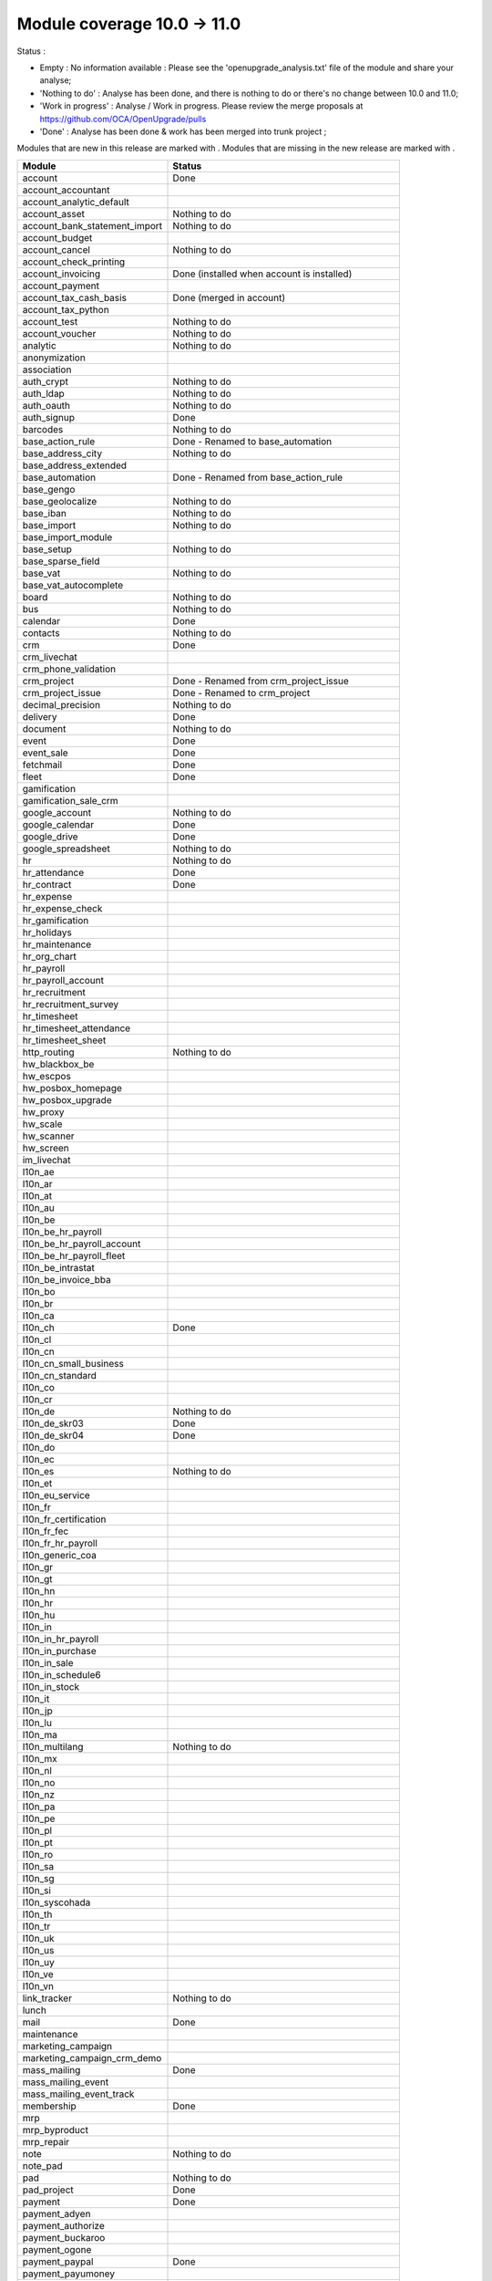 Module coverage 10.0 -> 11.0
============================

Status :

* Empty : No information available : Please see the
  'openupgrade_analysis.txt' file of the module and share your analyse;

* 'Nothing to do' : Analyse has been done, and there is nothing to do or
  there's no change between 10.0 and 11.0;

* 'Work in progress' : Analyse / Work in progress.  Please review the
  merge proposals at https://github.com/OCA/OpenUpgrade/pulls

* 'Done' : Analyse has been done & work has been merged into trunk project ;

Modules that are new in this release are marked with |new|. Modules that are
missing in the new release are marked with |del|.

.. |new| image:: images/new.png
.. |del| image:: images/deleted.png

+-----------------------------------+-------------------------------------------------+
|Module                             |Status                                           |
+===================================+=================================================+
|account                            | Done                                            |
+-----------------------------------+-------------------------------------------------+
| |del| account_accountant          |                                                 |
+-----------------------------------+-------------------------------------------------+
|account_analytic_default           |                                                 |
+-----------------------------------+-------------------------------------------------+
|account_asset                      | Nothing to do                                   |
+-----------------------------------+-------------------------------------------------+
|account_bank_statement_import      | Nothing to do                                   |
+-----------------------------------+-------------------------------------------------+
|account_budget                     |                                                 |
+-----------------------------------+-------------------------------------------------+
|account_cancel                     | Nothing to do                                   |
+-----------------------------------+-------------------------------------------------+
|account_check_printing             |                                                 |
+-----------------------------------+-------------------------------------------------+
| |new| account_invoicing           | Done (installed when account is installed)      |
+-----------------------------------+-------------------------------------------------+
| |new| account_payment             |                                                 |
+-----------------------------------+-------------------------------------------------+
| |del| account_tax_cash_basis      | Done (merged in account)                        |
+-----------------------------------+-------------------------------------------------+
|account_tax_python                 |                                                 |
+-----------------------------------+-------------------------------------------------+
|account_test                       | Nothing to do                                   |
+-----------------------------------+-------------------------------------------------+
|account_voucher                    | Nothing to do                                   |
+-----------------------------------+-------------------------------------------------+
|analytic                           | Nothing to do                                   |
+-----------------------------------+-------------------------------------------------+
|anonymization                      |                                                 |
+-----------------------------------+-------------------------------------------------+
|association                        |                                                 |
+-----------------------------------+-------------------------------------------------+
|auth_crypt                         | Nothing to do                                   |
+-----------------------------------+-------------------------------------------------+
|auth_ldap                          | Nothing to do                                   |
+-----------------------------------+-------------------------------------------------+
|auth_oauth                         | Nothing to do                                   |
+-----------------------------------+-------------------------------------------------+
|auth_signup                        | Done                                            |
+-----------------------------------+-------------------------------------------------+
|barcodes                           | Nothing to do                                   |
+-----------------------------------+-------------------------------------------------+
| |del| base_action_rule            | Done - Renamed to base_automation               |
+-----------------------------------+-------------------------------------------------+
| |new| base_address_city           | Nothing to do                                   |
+-----------------------------------+-------------------------------------------------+
| |new| base_address_extended       |                                                 |
+-----------------------------------+-------------------------------------------------+
| |new| base_automation             | Done - Renamed from base_action_rule            |
+-----------------------------------+-------------------------------------------------+
|base_gengo                         |                                                 |
+-----------------------------------+-------------------------------------------------+
|base_geolocalize                   | Nothing to do                                   |
+-----------------------------------+-------------------------------------------------+
|base_iban                          | Nothing to do                                   |
+-----------------------------------+-------------------------------------------------+
|base_import                        | Nothing to do                                   |
+-----------------------------------+-------------------------------------------------+
|base_import_module                 |                                                 |
+-----------------------------------+-------------------------------------------------+
|base_setup                         | Nothing to do                                   |
+-----------------------------------+-------------------------------------------------+
| |new| base_sparse_field           |                                                 |
+-----------------------------------+-------------------------------------------------+
|base_vat                           | Nothing to do                                   |
+-----------------------------------+-------------------------------------------------+
| |new| base_vat_autocomplete       |                                                 |
+-----------------------------------+-------------------------------------------------+
|board                              | Nothing to do                                   |
+-----------------------------------+-------------------------------------------------+
|bus                                | Nothing to do                                   |
+-----------------------------------+-------------------------------------------------+
|calendar                           | Done                                            |
+-----------------------------------+-------------------------------------------------+
|contacts                           | Nothing to do                                   |
+-----------------------------------+-------------------------------------------------+
|crm                                | Done                                            |
+-----------------------------------+-------------------------------------------------+
| |new| crm_livechat                |                                                 |
+-----------------------------------+-------------------------------------------------+
| |new| crm_phone_validation        |                                                 |
+-----------------------------------+-------------------------------------------------+
| |new| crm_project                 | Done - Renamed from crm_project_issue           |
+-----------------------------------+-------------------------------------------------+
| |del| crm_project_issue           | Done - Renamed to crm_project                   |
+-----------------------------------+-------------------------------------------------+
|decimal_precision                  | Nothing to do                                   |
+-----------------------------------+-------------------------------------------------+
|delivery                           | Done                                            |
+-----------------------------------+-------------------------------------------------+
|document                           | Nothing to do                                   |
+-----------------------------------+-------------------------------------------------+
|event                              | Done                                            |
+-----------------------------------+-------------------------------------------------+
|event_sale                         | Done                                            |
+-----------------------------------+-------------------------------------------------+
|fetchmail                          | Done                                            |
+-----------------------------------+-------------------------------------------------+
|fleet                              | Done                                            |
+-----------------------------------+-------------------------------------------------+
|gamification                       |                                                 |
+-----------------------------------+-------------------------------------------------+
|gamification_sale_crm              |                                                 |
+-----------------------------------+-------------------------------------------------+
|google_account                     | Nothing to do                                   |
+-----------------------------------+-------------------------------------------------+
|google_calendar                    | Done                                            |
+-----------------------------------+-------------------------------------------------+
|google_drive                       | Done                                            |
+-----------------------------------+-------------------------------------------------+
|google_spreadsheet                 | Nothing to do                                   |
+-----------------------------------+-------------------------------------------------+
|hr                                 | Nothing to do                                   |
+-----------------------------------+-------------------------------------------------+
|hr_attendance                      | Done                                            |
+-----------------------------------+-------------------------------------------------+
|hr_contract                        | Done                                            |
+-----------------------------------+-------------------------------------------------+
|hr_expense                         |                                                 |
+-----------------------------------+-------------------------------------------------+
|hr_expense_check                   |                                                 |
+-----------------------------------+-------------------------------------------------+
|hr_gamification                    |                                                 |
+-----------------------------------+-------------------------------------------------+
|hr_holidays                        |                                                 |
+-----------------------------------+-------------------------------------------------+
|hr_maintenance                     |                                                 |
+-----------------------------------+-------------------------------------------------+
| |new| hr_org_chart                |                                                 |
+-----------------------------------+-------------------------------------------------+
|hr_payroll                         |                                                 |
+-----------------------------------+-------------------------------------------------+
|hr_payroll_account                 |                                                 |
+-----------------------------------+-------------------------------------------------+
|hr_recruitment                     |                                                 |
+-----------------------------------+-------------------------------------------------+
|hr_recruitment_survey              |                                                 |
+-----------------------------------+-------------------------------------------------+
|hr_timesheet                       |                                                 |
+-----------------------------------+-------------------------------------------------+
|hr_timesheet_attendance            |                                                 |
+-----------------------------------+-------------------------------------------------+
| |del| hr_timesheet_sheet          |                                                 |
+-----------------------------------+-------------------------------------------------+
| |new| http_routing                | Nothing to do                                   |
+-----------------------------------+-------------------------------------------------+
|hw_blackbox_be                     |                                                 |
+-----------------------------------+-------------------------------------------------+
|hw_escpos                          |                                                 |
+-----------------------------------+-------------------------------------------------+
|hw_posbox_homepage                 |                                                 |
+-----------------------------------+-------------------------------------------------+
|hw_posbox_upgrade                  |                                                 |
+-----------------------------------+-------------------------------------------------+
|hw_proxy                           |                                                 |
+-----------------------------------+-------------------------------------------------+
|hw_scale                           |                                                 |
+-----------------------------------+-------------------------------------------------+
|hw_scanner                         |                                                 |
+-----------------------------------+-------------------------------------------------+
|hw_screen                          |                                                 |
+-----------------------------------+-------------------------------------------------+
|im_livechat                        |                                                 |
+-----------------------------------+-------------------------------------------------+
|l10n_ae                            |                                                 |
+-----------------------------------+-------------------------------------------------+
|l10n_ar                            |                                                 |
+-----------------------------------+-------------------------------------------------+
|l10n_at                            |                                                 |
+-----------------------------------+-------------------------------------------------+
|l10n_au                            |                                                 |
+-----------------------------------+-------------------------------------------------+
|l10n_be                            |                                                 |
+-----------------------------------+-------------------------------------------------+
|l10n_be_hr_payroll                 |                                                 |
+-----------------------------------+-------------------------------------------------+
|l10n_be_hr_payroll_account         |                                                 |
+-----------------------------------+-------------------------------------------------+
| |new| l10n_be_hr_payroll_fleet    |                                                 |
+-----------------------------------+-------------------------------------------------+
|l10n_be_intrastat                  |                                                 |
+-----------------------------------+-------------------------------------------------+
|l10n_be_invoice_bba                |                                                 |
+-----------------------------------+-------------------------------------------------+
|l10n_bo                            |                                                 |
+-----------------------------------+-------------------------------------------------+
|l10n_br                            |                                                 |
+-----------------------------------+-------------------------------------------------+
|l10n_ca                            |                                                 |
+-----------------------------------+-------------------------------------------------+
|l10n_ch                            | Done                                            |
+-----------------------------------+-------------------------------------------------+
|l10n_cl                            |                                                 |
+-----------------------------------+-------------------------------------------------+
|l10n_cn                            |                                                 |
+-----------------------------------+-------------------------------------------------+
|l10n_cn_small_business             |                                                 |
+-----------------------------------+-------------------------------------------------+
|l10n_cn_standard                   |                                                 |
+-----------------------------------+-------------------------------------------------+
|l10n_co                            |                                                 |
+-----------------------------------+-------------------------------------------------+
|l10n_cr                            |                                                 |
+-----------------------------------+-------------------------------------------------+
|l10n_de                            | Nothing to do                                   |
+-----------------------------------+-------------------------------------------------+
|l10n_de_skr03                      | Done                                            |
+-----------------------------------+-------------------------------------------------+
|l10n_de_skr04                      | Done                                            |
+-----------------------------------+-------------------------------------------------+
|l10n_do                            |                                                 |
+-----------------------------------+-------------------------------------------------+
|l10n_ec                            |                                                 |
+-----------------------------------+-------------------------------------------------+
|l10n_es                            | Nothing to do                                   |
+-----------------------------------+-------------------------------------------------+
|l10n_et                            |                                                 |
+-----------------------------------+-------------------------------------------------+
|l10n_eu_service                    |                                                 |
+-----------------------------------+-------------------------------------------------+
|l10n_fr                            |                                                 |
+-----------------------------------+-------------------------------------------------+
| |del| l10n_fr_certification       |                                                 |
+-----------------------------------+-------------------------------------------------+
|l10n_fr_fec                        |                                                 |
+-----------------------------------+-------------------------------------------------+
|l10n_fr_hr_payroll                 |                                                 |
+-----------------------------------+-------------------------------------------------+
|l10n_generic_coa                   |                                                 |
+-----------------------------------+-------------------------------------------------+
|l10n_gr                            |                                                 |
+-----------------------------------+-------------------------------------------------+
|l10n_gt                            |                                                 |
+-----------------------------------+-------------------------------------------------+
|l10n_hn                            |                                                 |
+-----------------------------------+-------------------------------------------------+
|l10n_hr                            |                                                 |
+-----------------------------------+-------------------------------------------------+
|l10n_hu                            |                                                 |
+-----------------------------------+-------------------------------------------------+
|l10n_in                            |                                                 |
+-----------------------------------+-------------------------------------------------+
|l10n_in_hr_payroll                 |                                                 |
+-----------------------------------+-------------------------------------------------+
| |new| l10n_in_purchase            |                                                 |
+-----------------------------------+-------------------------------------------------+
| |new| l10n_in_sale                |                                                 |
+-----------------------------------+-------------------------------------------------+
|l10n_in_schedule6                  |                                                 |
+-----------------------------------+-------------------------------------------------+
| |new| l10n_in_stock               |                                                 |
+-----------------------------------+-------------------------------------------------+
|l10n_it                            |                                                 |
+-----------------------------------+-------------------------------------------------+
|l10n_jp                            |                                                 |
+-----------------------------------+-------------------------------------------------+
|l10n_lu                            |                                                 |
+-----------------------------------+-------------------------------------------------+
|l10n_ma                            |                                                 |
+-----------------------------------+-------------------------------------------------+
|l10n_multilang                     | Nothing to do                                   |
+-----------------------------------+-------------------------------------------------+
|l10n_mx                            |                                                 |
+-----------------------------------+-------------------------------------------------+
|l10n_nl                            |                                                 |
+-----------------------------------+-------------------------------------------------+
|l10n_no                            |                                                 |
+-----------------------------------+-------------------------------------------------+
|l10n_nz                            |                                                 |
+-----------------------------------+-------------------------------------------------+
|l10n_pa                            |                                                 |
+-----------------------------------+-------------------------------------------------+
|l10n_pe                            |                                                 |
+-----------------------------------+-------------------------------------------------+
|l10n_pl                            |                                                 |
+-----------------------------------+-------------------------------------------------+
|l10n_pt                            |                                                 |
+-----------------------------------+-------------------------------------------------+
|l10n_ro                            |                                                 |
+-----------------------------------+-------------------------------------------------+
|l10n_sa                            |                                                 |
+-----------------------------------+-------------------------------------------------+
|l10n_sg                            |                                                 |
+-----------------------------------+-------------------------------------------------+
|l10n_si                            |                                                 |
+-----------------------------------+-------------------------------------------------+
|l10n_syscohada                     |                                                 |
+-----------------------------------+-------------------------------------------------+
|l10n_th                            |                                                 |
+-----------------------------------+-------------------------------------------------+
|l10n_tr                            |                                                 |
+-----------------------------------+-------------------------------------------------+
|l10n_uk                            |                                                 |
+-----------------------------------+-------------------------------------------------+
|l10n_us                            |                                                 |
+-----------------------------------+-------------------------------------------------+
|l10n_uy                            |                                                 |
+-----------------------------------+-------------------------------------------------+
|l10n_ve                            |                                                 |
+-----------------------------------+-------------------------------------------------+
|l10n_vn                            |                                                 |
+-----------------------------------+-------------------------------------------------+
|link_tracker                       | Nothing to do                                   |
+-----------------------------------+-------------------------------------------------+
|lunch                              |                                                 |
+-----------------------------------+-------------------------------------------------+
|mail                               | Done                                            |
+-----------------------------------+-------------------------------------------------+
|maintenance                        |                                                 |
+-----------------------------------+-------------------------------------------------+
| |del| marketing_campaign          |                                                 |
+-----------------------------------+-------------------------------------------------+
| |del| marketing_campaign_crm_demo |                                                 |
+-----------------------------------+-------------------------------------------------+
|mass_mailing                       | Done                                            |
+-----------------------------------+-------------------------------------------------+
| |new| mass_mailing_event          |                                                 |
+-----------------------------------+-------------------------------------------------+
| |new| mass_mailing_event_track    |                                                 |
+-----------------------------------+-------------------------------------------------+
|membership                         | Done                                            |
+-----------------------------------+-------------------------------------------------+
|mrp                                |                                                 |
+-----------------------------------+-------------------------------------------------+
|mrp_byproduct                      |                                                 |
+-----------------------------------+-------------------------------------------------+
|mrp_repair                         |                                                 |
+-----------------------------------+-------------------------------------------------+
|note                               | Nothing to do                                   |
+-----------------------------------+-------------------------------------------------+
|note_pad                           |                                                 |
+-----------------------------------+-------------------------------------------------+
|pad                                | Nothing to do                                   |
+-----------------------------------+-------------------------------------------------+
|pad_project                        | Done                                            |
+-----------------------------------+-------------------------------------------------+
|payment                            |  Done                                           |
+-----------------------------------+-------------------------------------------------+
|payment_adyen                      |                                                 |
+-----------------------------------+-------------------------------------------------+
|payment_authorize                  |                                                 |
+-----------------------------------+-------------------------------------------------+
|payment_buckaroo                   |                                                 |
+-----------------------------------+-------------------------------------------------+
|payment_ogone                      |                                                 |
+-----------------------------------+-------------------------------------------------+
|payment_paypal                     | Done                                            |
+-----------------------------------+-------------------------------------------------+
|payment_payumoney                  |                                                 |
+-----------------------------------+-------------------------------------------------+
|payment_sips                       |                                                 |
+-----------------------------------+-------------------------------------------------+
|payment_stripe                     |                                                 |
+-----------------------------------+-------------------------------------------------+
|payment_transfer                   | Done                                            |
+-----------------------------------+-------------------------------------------------+
| |new| phone_validation            |                                                 |
+-----------------------------------+-------------------------------------------------+
|point_of_sale                      |                                                 |
+-----------------------------------+-------------------------------------------------+
|portal                             | Nothing to do                                   |
+-----------------------------------+-------------------------------------------------+
| |del| portal_gamification         | Done (merged in gamification)                   |
+-----------------------------------+-------------------------------------------------+
| |del| portal_sale                 |                                                 |
+-----------------------------------+-------------------------------------------------+
| |del| portal_stock                | Done (merged in portal)                         |
+-----------------------------------+-------------------------------------------------+
|pos_cache                          |                                                 |
+-----------------------------------+-------------------------------------------------+
|pos_data_drinks                    |                                                 |
+-----------------------------------+-------------------------------------------------+
|pos_discount                       |                                                 |
+-----------------------------------+-------------------------------------------------+
|pos_mercury                        |                                                 |
+-----------------------------------+-------------------------------------------------+
|pos_reprint                        |                                                 |
+-----------------------------------+-------------------------------------------------+
|pos_restaurant                     |                                                 |
+-----------------------------------+-------------------------------------------------+
| |new| pos_sale                    |                                                 |
+-----------------------------------+-------------------------------------------------+
| |del| procurement                 | Done (merged in stock)                          |
+-----------------------------------+-------------------------------------------------+
|procurement_jit                    |                                                 |
+-----------------------------------+-------------------------------------------------+
|product                            | Done                                            |
+-----------------------------------+-------------------------------------------------+
|product_email_template             |                                                 |
+-----------------------------------+-------------------------------------------------+
|product_expiry                     | Blocked by dependency 'stock' (n.t.d.)          |
+-----------------------------------+-------------------------------------------------+
|product_extended                   |                                                 |
+-----------------------------------+-------------------------------------------------+
|product_margin                     | Nothing to do                                   |
+-----------------------------------+-------------------------------------------------+
|project                            | Done                                            |
+-----------------------------------+-------------------------------------------------+
| |del| project_issue               | Done (merged in project as project_task)        |
+-----------------------------------+-------------------------------------------------+
| |del| project_issue_sheet         |                                                 |
+-----------------------------------+-------------------------------------------------+
| |new| project_timesheet_holidays  |                                                 |
+-----------------------------------+-------------------------------------------------+
|purchase                           | Done                                            |
+-----------------------------------+-------------------------------------------------+
|purchase_mrp                       |                                                 |
+-----------------------------------+-------------------------------------------------+
|purchase_requisition               | Done                                            |
+-----------------------------------+-------------------------------------------------+
|rating                             | Done                                            |
+-----------------------------------+-------------------------------------------------+
|rating_project                     |                                                 |
+-----------------------------------+-------------------------------------------------+
| |del| rating_project_issue        |                                                 |
+-----------------------------------+-------------------------------------------------+
| |del| report                      | Done (merged in base)                           |
+-----------------------------------+-------------------------------------------------+
|report_intrastat                   |                                                 |
+-----------------------------------+-------------------------------------------------+
|resource                           | Done                                            |
+-----------------------------------+-------------------------------------------------+
|sale                               | Done                                            |
+-----------------------------------+-------------------------------------------------+
|sale_crm                           | Nothing to do                                   |
+-----------------------------------+-------------------------------------------------+
|sale_expense                       |                                                 |
+-----------------------------------+-------------------------------------------------+
| |new| sale_management             |                                                 |
+-----------------------------------+-------------------------------------------------+
|sale_margin                        |                                                 |
+-----------------------------------+-------------------------------------------------+
|sale_mrp                           |                                                 |
+-----------------------------------+-------------------------------------------------+
|sale_order_dates                   | Nothing to do                                   |
+-----------------------------------+-------------------------------------------------+
| |new| sale_payment                |                                                 |
+-----------------------------------+-------------------------------------------------+
|sale_service_rating                |                                                 |
+-----------------------------------+-------------------------------------------------+
|sale_stock                         |                                                 |
+-----------------------------------+-------------------------------------------------+
|sale_timesheet                     |                                                 |
+-----------------------------------+-------------------------------------------------+
|sales_team                         | Done                                            |
+-----------------------------------+-------------------------------------------------+
|stock                              | Done                                            |
+-----------------------------------+-------------------------------------------------+
|stock_account                      |                                                 |
+-----------------------------------+-------------------------------------------------+
| |del| stock_calendar              |                                                 |
+-----------------------------------+-------------------------------------------------+
|stock_dropshipping                 |                                                 |
+-----------------------------------+-------------------------------------------------+
|stock_landed_costs                 |                                                 |
+-----------------------------------+-------------------------------------------------+
| |new| stock_picking_batch         | Blocked - Renamed from stock_picking_wave       |
+-----------------------------------+-------------------------------------------------+
| |del| stock_picking_wave          | Blocked - Renamed to stock_picking_batch        |
+-----------------------------------+-------------------------------------------------+
| |del| subscription                |                                                 |
+-----------------------------------+-------------------------------------------------+
|survey                             | Done                                            |
+-----------------------------------+-------------------------------------------------+
|survey_crm                         | Nothing to do                                   |
+-----------------------------------+-------------------------------------------------+
|theme_bootswatch                   | Nothing to do                                   |
+-----------------------------------+-------------------------------------------------+
|theme_default                      | Nothing to do                                   |
+-----------------------------------+-------------------------------------------------+
| |new| transifex                   |                                                 |
+-----------------------------------+-------------------------------------------------+
|utm                                | Nothing to do                                   |
+-----------------------------------+-------------------------------------------------+
|web                                | Done                                            |
+-----------------------------------+-------------------------------------------------+
| |del| web_calendar                | Done (merged in web)                            |
+-----------------------------------+-------------------------------------------------+
|web_diagram                        | Nothing to do                                   |
+-----------------------------------+-------------------------------------------------+
|web_editor                         | Nothing to do                                   |
+-----------------------------------+-------------------------------------------------+
| |del| web_kanban                  | Done (merged in web)                            |
+-----------------------------------+-------------------------------------------------+
|web_kanban_gauge                   | Nothing to do                                   |
+-----------------------------------+-------------------------------------------------+
|web_planner                        | Nothing to do                                   |
+-----------------------------------+-------------------------------------------------+
|web_settings_dashboard             |                                                 |
+-----------------------------------+-------------------------------------------------+
|web_tour                           | Nothing to do                                   |
+-----------------------------------+-------------------------------------------------+
|website                            | Done                                            |
+-----------------------------------+-------------------------------------------------+
|website_blog                       | Nothing to do                                   |
+-----------------------------------+-------------------------------------------------+
|website_crm                        | Done                                            |
+-----------------------------------+-------------------------------------------------+
|website_crm_partner_assign         | Nothing to do                                   |
+-----------------------------------+-------------------------------------------------+
| |new| website_crm_phone_validation|                                                 |
+-----------------------------------+-------------------------------------------------+
|website_customer                   | Nothing to do                                   |
+-----------------------------------+-------------------------------------------------+
|website_event                      | Nothing to do                                   |
+-----------------------------------+-------------------------------------------------+
|website_event_questions            |                                                 |
+-----------------------------------+-------------------------------------------------+
|website_event_sale                 | Nothing to do                                   |
+-----------------------------------+-------------------------------------------------+
|website_event_track                |                                                 |
+-----------------------------------+-------------------------------------------------+
|website_form                       | Nothing to do                                   |
+-----------------------------------+-------------------------------------------------+
| |new| website_form_project        | Done - Renamed from website_issue               |
+-----------------------------------+-------------------------------------------------+
|website_forum                      |                                                 |
+-----------------------------------+-------------------------------------------------+
|website_forum_doc                  |                                                 |
+-----------------------------------+-------------------------------------------------+
|website_gengo                      |                                                 |
+-----------------------------------+-------------------------------------------------+
|website_google_map                 | Nothing to do                                   |
+-----------------------------------+-------------------------------------------------+
|website_hr                         | Done                                            |
+-----------------------------------+-------------------------------------------------+
|website_hr_recruitment             |                                                 |
+-----------------------------------+-------------------------------------------------+
| |del| website_issue               | Done - Renamed to website_form_project          |
+-----------------------------------+-------------------------------------------------+
|website_links                      | Nothing to do                                   |
+-----------------------------------+-------------------------------------------------+
|website_livechat                   |                                                 |
+-----------------------------------+-------------------------------------------------+
|website_mail                       | Nothing to do                                   |
+-----------------------------------+-------------------------------------------------+
|website_mail_channel               | Nothing to do                                   |
+-----------------------------------+-------------------------------------------------+
|website_mass_mailing               |                                                 |
+-----------------------------------+-------------------------------------------------+
|website_membership                 | Nothing to do                                   |
+-----------------------------------+-------------------------------------------------+
|website_partner                    | Nothing to do                                   |
+-----------------------------------+-------------------------------------------------+
|website_payment                    | Nothing to do                                   |
+-----------------------------------+-------------------------------------------------+
| |del| website_portal              | Done (merged in website)                        |
+-----------------------------------+-------------------------------------------------+
| |del| website_portal_sale         |                                                 |
+-----------------------------------+-------------------------------------------------+
| |del| website_project             | Done (merged in project)                        |
+-----------------------------------+-------------------------------------------------+
| |del| website_project_issue       |                                                 |
+-----------------------------------+-------------------------------------------------+
| |del| website_project_issue_sheet |                                                 |
+-----------------------------------+-------------------------------------------------+
| |del| website_project_timesheet   | Done (merged in hr_timesheet)                   |
+-----------------------------------+-------------------------------------------------+
|website_quote                      |                                                 |
+-----------------------------------+-------------------------------------------------+
| |new| website_rating              |                                                 |
+-----------------------------------+-------------------------------------------------+
| |new| website_rating_project      | Done - Renamed from website_rating_project_issue|
+-----------------------------------+-------------------------------------------------+
| |del| website_rating_project_issue| Done - Renamed to website_rating_project        |
+-----------------------------------+-------------------------------------------------+
|website_sale                       | Done                                            |
+-----------------------------------+-------------------------------------------------+
| |new| website_sale_comparison     |                                                 |
+-----------------------------------+-------------------------------------------------+
|website_sale_delivery              | Done                                            |
+-----------------------------------+-------------------------------------------------+
|website_sale_digital               |                                                 |
+-----------------------------------+-------------------------------------------------+
| |new| website_sale_management     |                                                 |
+-----------------------------------+-------------------------------------------------+
|website_sale_options               |                                                 |
+-----------------------------------+-------------------------------------------------+
|website_sale_stock                 | Nothing to do                                   |
+-----------------------------------+-------------------------------------------------+
| |new| website_sale_stock_options  |                                                 |
+-----------------------------------+-------------------------------------------------+
| |new| website_sale_wishlist       |                                                 |
+-----------------------------------+-------------------------------------------------+
|website_slides                     |                                                 |
+-----------------------------------+-------------------------------------------------+
|website_theme_install              |                                                 |
+-----------------------------------+-------------------------------------------------+
|website_twitter                    |                                                 |
+-----------------------------------+-------------------------------------------------+
